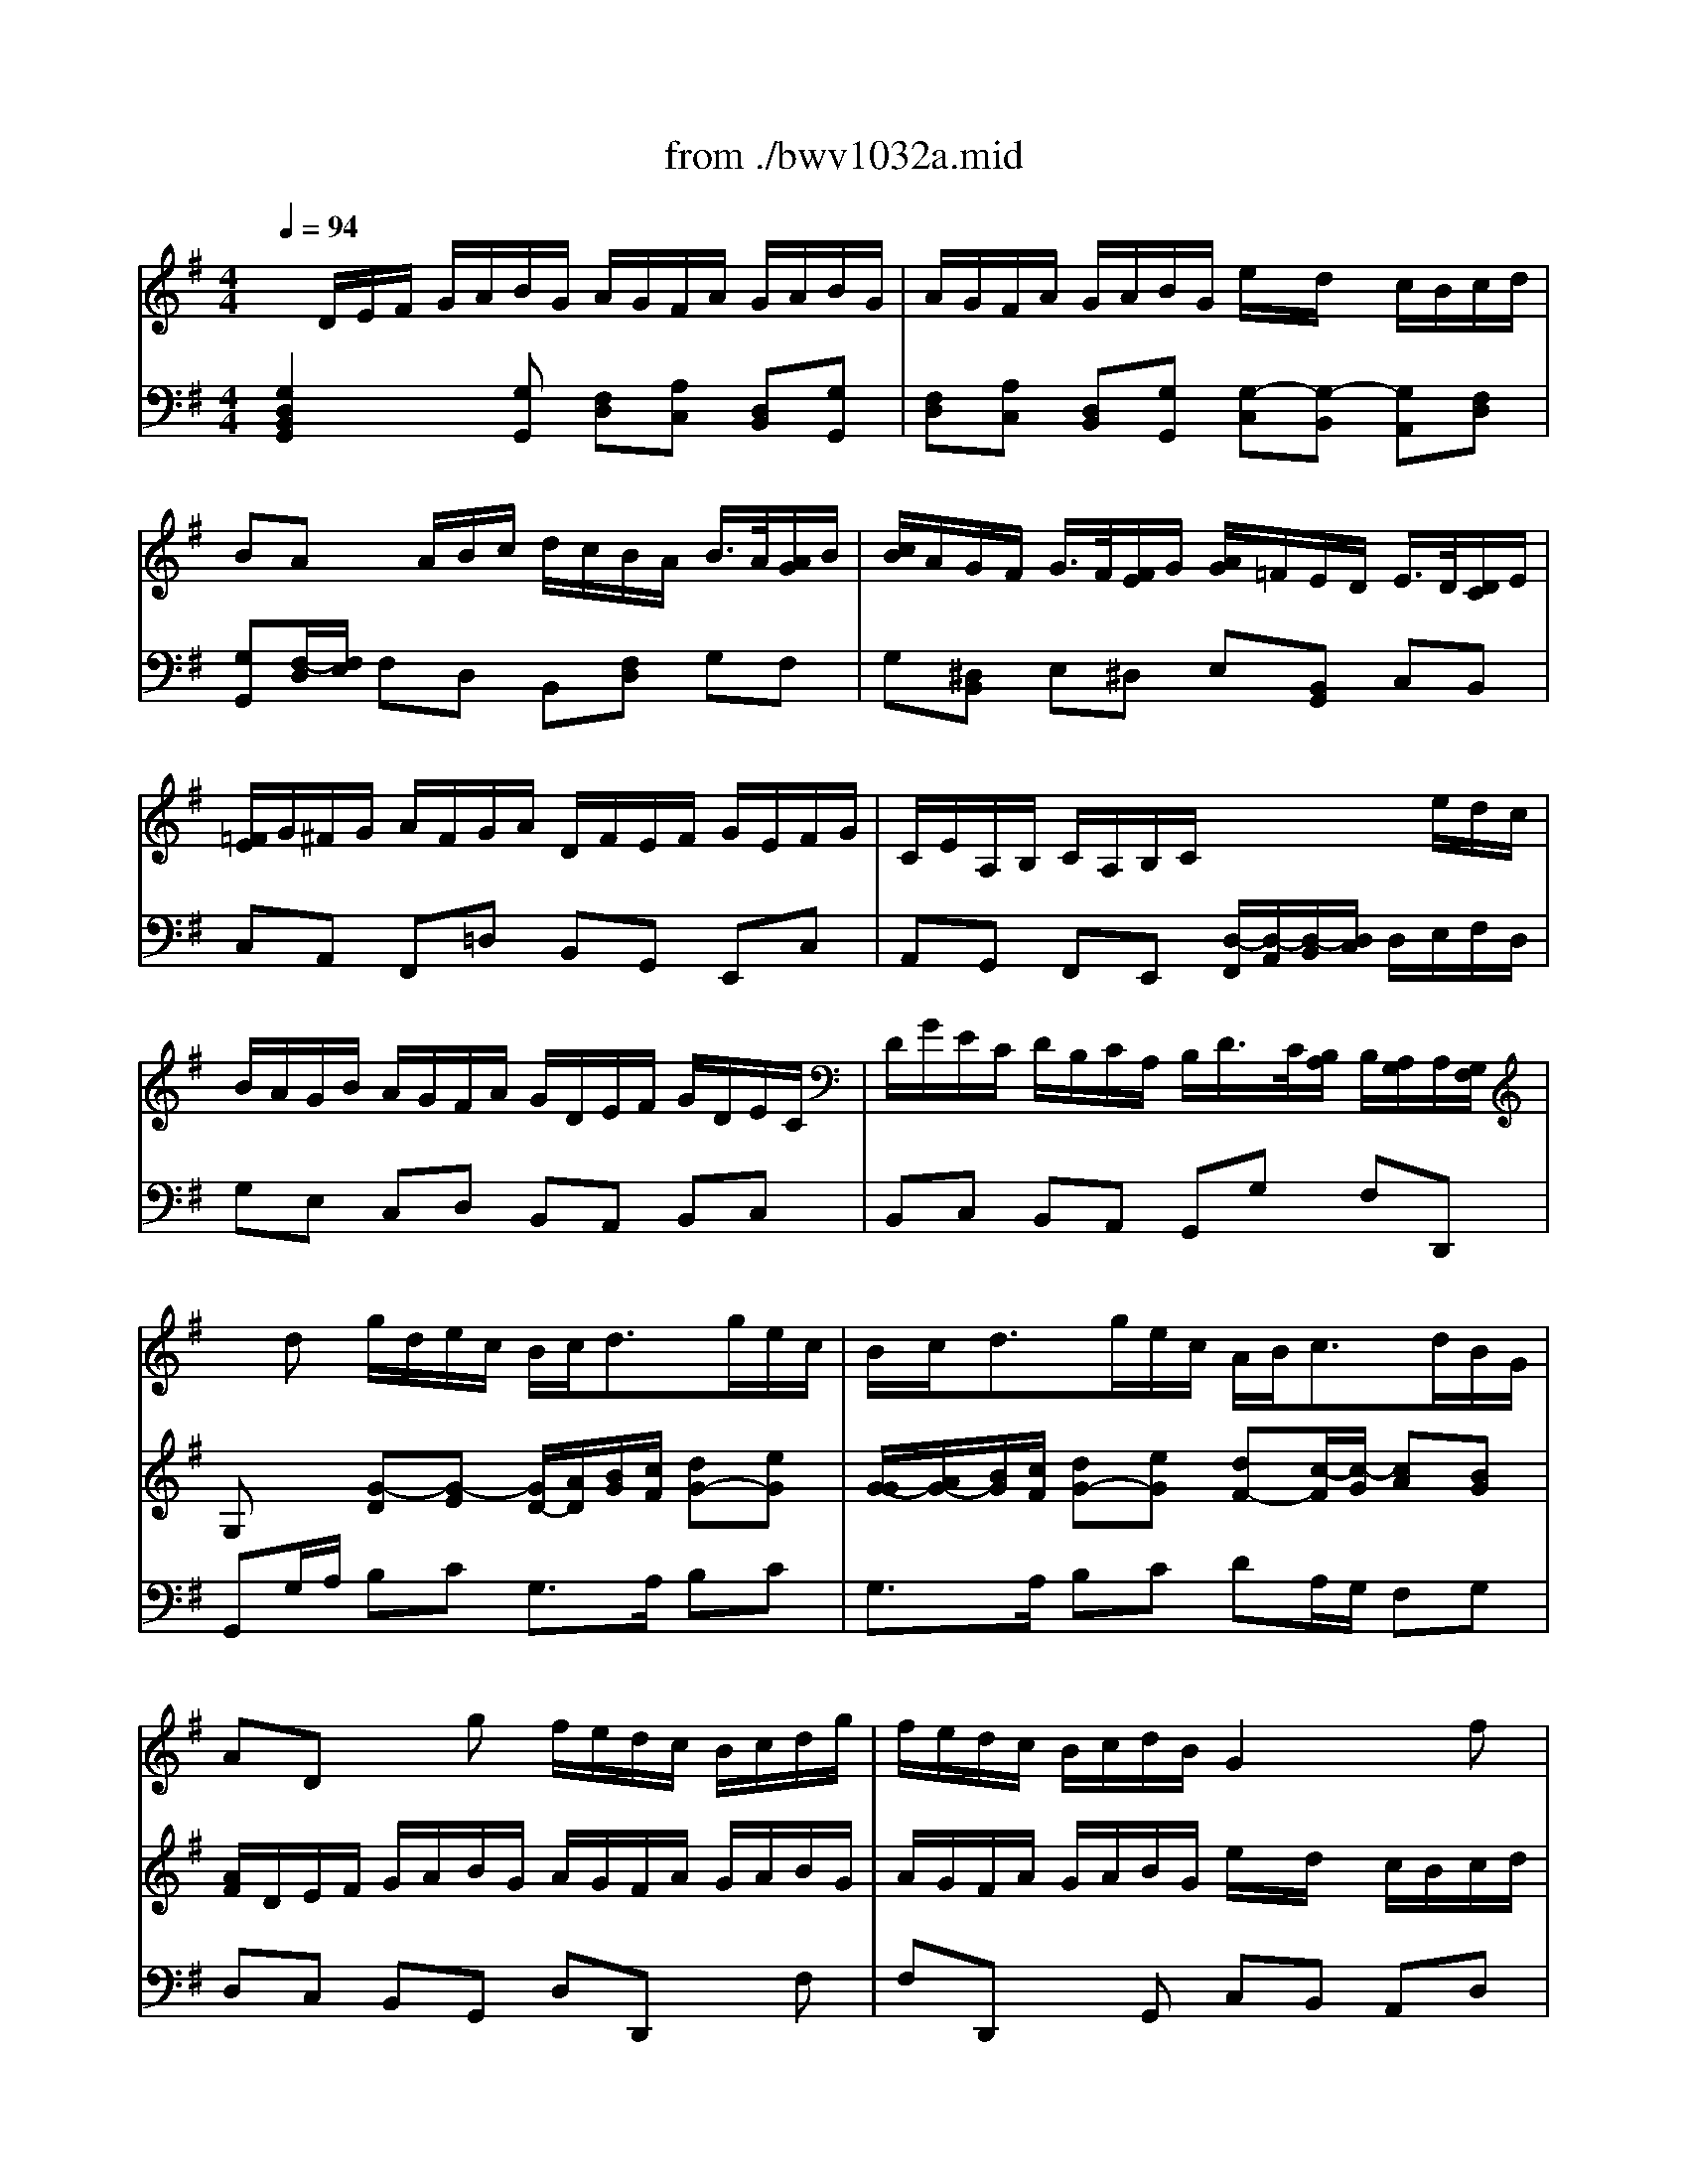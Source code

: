 X: 1
T: from ./bwv1032a.mid
M: 4/4
L: 1/8
Q:1/4=94
K:G % 1 sharps
% Vivace
% Sonate BWV 1032, 1. Satz
% Sequenced by M. Beckenkamp
% Johann Sebastian Bach
V:1
% Fl\0xf6te
%%MIDI program 74
x8| \
x8| \
x8| \
x8|
x8| \
x8| \
x8| \
x8|
x
% Vivace
% Sonate BWV 1032, 1. Satz
% Sequenced by M. Beckenkamp
% Johann Sebastian Bach
d g/2d/2e/2c/2 B/2c<dg/2e/2c/2| \
B/2c<dg/2e/2c/2 A/2B<cd/2B/2G/2| \
AD xg f/2e/2d/2c/2 B/2c/2d/2g/2| \
f/2e/2d/2c/2 B/2c/2d/2B/2 G2 xf|
g/2e/2f/2a/2 g/2f/2e/2d/2 ^c/2d<ea/2f/2d/2| \
^c/2d<ea/2f/2d/2 B/2d<gf/2[f/2e/2]e/2| \
[g/2d/2]b<ag/2f/2e/2 d/2^c/2B/2g<^cd/2| \
d8-|
d2- d/2=c/2B/2d/2 G/2F/2E/2F<FG/2| \
G/2g<ff/2g/2a/2 b/2a/2g/2f/2 g/2>a/2[b/2f/2]g/2| \
[a/2g/2]f/2e/2^d/2 e/2>f/2[g/2^d/2]e/2 [f/2e/2]=d/2^c/2B/2 ^c/2d/2e/2^c/2| \
B/2A/2B/2^c/2 d/2e/2f/2d/2 e/2d/2^c/2e/2 d/2e/2f/2d/2|
e/2d/2^c/2e/2 d/2e/2f/2d/2 b/2x/2a/2x/2 g/2f/2g/2a/2| \
f/2x/2e/2x6x/2| \
x8| \
x8|
x/2A/2B/2^c/2 d/2e/2f/2d/2 e/2d/2^c/2e/2 d/2e/2f/2d/2| \
e/2d/2^c/2e/2 d/2e/2f/2d/2 b/2x/2a/2x/2 g/2f/2g/2a/2| \
f/2x/2e/2xe/2f/2g/2 a/2g/2f/2e/2 f/2>e/2[e/2d/2]f/2| \
[g/2f/2]e/2d/2^c/2 d/2>^c/2[^c/2B/2]d/2 [e/2d/2]=c/2B/2A/2 B/2>A/2[A/2G/2]B/2|
[c/2B/2]d/2^c/2d/2 e/2^c/2d/2e/2 A/2^c/2B/2^c/2 d/2B/2^c/2d/2| \
G4 x/2A/2^c/2e/2 g/2b/2a/2g/2| \
f/2e/2d/2f/2 e/2d/2^c/2e/2 d4-| \
d4 x/2a/2g/2e/2 f/2>e/2[e/2d/2]d/2|
[d/2-^c/2]de<^cd/2 d4-| \
d/2x/2d Bg e4-| \
e/2b/2a/2g/2 fe/2d/2 d2 x2| \
x8|
x4 x/2E/2F/2^G/2 A/2B/2=c/2A/2| \
B/2A/2^G/2B/2 A/2B/2c/2A/2 B/2A/2^G/2B/2 A/2B/2c/2A/2| \
=fe/2x/2 d/2c/2d/2e/2 c/2B/2A/2c/2 d/2>c/2[c/2B/2]B/2| \
[B/2A/2]d/2c/2e/2 =f/2>e/2[e/2d/2]d/2 [d/2c/2]=f/2e/2^g/2 a/2>=g/2[g/2^f/2]f/2|
[e/2^d/2-]^d/2B/2x/2 G/2x/2e/2x/2 ^cb g/2x/2e/2x/2| \
xB G/2x/2E/2x3/2e3/2x/2^d/2x/2| \
e8-| \
e4 x/2=c/2B/2A/2 f/2g/2a/2e/2|
^d/2e/2^d/2e/2 f2 x/2A/2G/2e<^de/2| \
eb ge xB/2x/2 G/2x/2E/2x/2| \
xB2<g2a/2g/2 f2-| \
fG e2 x/2g/2f/2e<^d^c/2|
e/2^c/2^d x2 x/2f/2g/2a/2 b/2a/2g/2f/2| \
g/2x/2b/2x/2 e2 x/2e/2f/2g/2 a/2g/2f/2e/2| \
f/2x/2a/2x/2 =d2 x/2d/2e/2f/2 g2| \
x/2A/2B/2^c/2 d/2^c/2d/2e/2 f/2g/2a/2b/2 e2-|
e/2e/2f/2^g/2 a2- a/2B/2^c/2^d/2 e/2^d/2e/2f/2| \
=g/2a/2b/2=c'/2 f2 x/2 (3e/2f/2g/2[f/2e/2] [=d/2c/2-]c3/2-| \
c/2 (3B/2A/2B/2[A/2G/2] [G/2-F/2]G3/2 x/2 (3c/2B/2A/2[G/2F/2] [E/2^D/2-]^D/2x| \
x^d/2x/2 e/2x/2^d/2x/2 e/2x/2B/2x/2 c/2x/2B/2x/2|
c/2x/2^G/2x/2 A/2x/2^G/2x/2 A2 a2-| \
a/2f/2e/2f/2 =g/2e/2f/2g/2 c4-| \
c/2a/2f/2^d/2 B3x3| \
x/2B/2^c/2^d/2 e/2B/2=c/2A/2 B/2e/2c/2A/2 B/2G/2A/2F/2|
G/2g/2f/2>e/2 [e/2^d/2] (3^d/2^c/2^d/2[f/2e/2] B/2^d/2e/2f<^de/2| \
e2 xa/2x/2 ^ge xA/2x/2| \
^G/2x/2E/2x3/2A2<=f2=g/2=f/2| \
e3=F =d2 x/2=f/2e/2d/2|
=c/2A<BB/2c/2d/2 e/2d/2c/2B/2 c/2x/2e/2x/2| \
A2 x/2A/2B/2c/2 d/2c/2B/2A/2 B/2x/2d/2x/2| \
G2 x/2G/2A/2B/2 c/2^F/2G/2A/2 D2| \
x/2d/2e/2f/2 g2 x/2f/2g/2a/2 d2|
x/2 (3c/2d/2e/2[d/2c/2] [c/2-B/2]c2 (3B/2c/2d/2[c/2B/2] [B/2-A/2]B3/2| \
x/2B/2c/2d/2 e/2d/2e/2f/2 g/2f/2g/2a<fg/2| \
g/2D/2E/2F/2 G/2A/2B/2G/2 A/2G/2F/2A/2 G/2A/2B/2G/2| \
A/2G/2F/2A/2 G/2A/2B/2G/2 e/2x/2d/2x/2 c/2B/2c/2d/2|
BA/2xf/2g/2a/2 b/2a/2g/2f/2 g/2>a/2[b/2f/2]g/2| \
[a/2g/2]f/2e/2^d/2 e/2>f/2[g/2^d/2]e/2 [f/2e/2]=d/2^c/2B/2 ^c/2>d/2B/2>^c/2| \
^c/2A/2B/2^c/2 d/2e/2f/2d/2 e/2d/2^c/2e/2 d/2e/2f/2d/2| \
e/2d/2^c/2e/2 d/2e/2f/2d/2 b/2x/2a/2x/2 g/2f/2g/2a/2|
fe x/2A/2G/2F/2 G/2F<Ge/2^c/2A/2| \
G/2F<Ge/2^c/2A/2 F/2A<dx/2=c/2>B/2| \
[g/2A/2]f<ge/2f/2^c/2 d/2A/2B/2g<^cd/2| \
d8-|
d2 x/2=c/2B/2d/2 G/2F/2E/2F<FG/2| \
G/2g/2f x3f gf/2x/2| \
g^d e^d/2x/2 eB cB/2x/2| \
c4- c/2x/2B/2A/2 B2|
x/2e/2A/2B/2 c/2A/2B/2c/2 =D4-| \
D2 x2 x/2d/2e/2f/2 g/2d/2e/2c/2| \
d/2g/2e/2c/2 d/2>c/2[c/2B/2]B/2 [B/2A/2]G/2E/2c/2 D/2B/2C/2A/2| \
dx/2e<FG/2 G2 
V:2
% Cembalo rechts
%%MIDI program 6
x/2
% Vivace
% Sonate BWV 1032, 1. Satz
% Sequenced by M. Beckenkamp
% Johann Sebastian Bach
D/2E/2F/2 G/2A/2B/2G/2 A/2G/2F/2A/2 G/2A/2B/2G/2| \
A/2G/2F/2A/2 G/2A/2B/2G/2 e/2x/2d/2x/2 c/2B/2c/2d/2| \
BA x/2A/2B/2c/2 d/2c/2B/2A/2 B/2>A/2[A/2G/2]B/2| \
[c/2B/2]A/2G/2F/2 G/2>F/2[F/2E/2]G/2 [A/2G/2]=F/2E/2D/2 E/2>D/2[D/2C/2]E/2|
[=F/2E/2]G/2^F/2G/2 A/2F/2G/2A/2 D/2F/2E/2F/2 G/2E/2F/2G/2| \
C/2E/2A,/2B,/2 C/2A,/2B,/2C/2 x2 x/2e/2d/2c/2| \
B/2A/2G/2B/2 A/2G/2F/2A/2 G/2D/2E/2F/2 G/2D/2E/2C/2| \
D/2G/2E/2C/2 D/2B,/2C/2A,/2 B,/2D/2>C/2[B,/2A,/2] B,/2[A,/2G,/2]A,/2[G,/2F,/2]|
G,x [G-D][G-E] [G/2D/2-][A/2D/2][B/2G/2][c/2F/2] [dG-][eG]| \
[G/2-G/2][A/2G/2-][B/2G/2][c/2F/2] [dG-][eG] [dF-][c/2-F/2][c/2-G/2] [cA][BG]| \
[A/2F/2]D/2E/2F/2 G/2A/2B/2G/2 A/2G/2F/2A/2 G/2A/2B/2G/2| \
A/2G/2F/2A/2 G/2A/2B/2G/2 e/2x/2d/2x/2 c/2B/2c/2d/2|
B/2x/2A/2x3/2[BE-] [A/2E/2-][B/2E/2][c/2A/2][d/2B/2] [eA-][fA]| \
[A/2-A/2][B/2A/2-][^c/2A/2][d/2^G/2] [eA][f-F] [f-=G][f/2B/2-][e/2B/2] [d/2^c/2-G/2-][^c/2G/2][dF]| \
[eE-][A3/2E3/2-][B/2E/2][^c/2-A/2][^c/2G/2] [dF][e-B] [eA][^cE]| \
[d/2F/2]D/2E/2F/2 G/2A/2B/2G/2 A/2G/2F/2A/2 G/2A/2B/2G/2|
A/2G/2F/2A/2 G/2A/2B/2G/2 e/2x/2d/2x/2 =c/2B/2c/2d/2| \
BA x/2A/2B/2c/2 d/2c/2B/2A/2 B/2>A/2[A/2G/2]B/2| \
[c/2B/2]A/2G/2F/2 G/2>F/2[F/2E/2]G/2 [A/2G/2-]G3-G/2-| \
G-[G/2F/2]E/2 F/2G/2A/2d/2 ^c/2B/2A/2G/2 F/2G/2A/2d/2|
^c/2B/2A/2G/2 F/2G/2A/2F/2 D2 x^c| \
d/2B/2^c/2e/2 d/2^c/2B/2A/2 G/2F<Ge/2^c/2A/2| \
G/2F<Ge/2^c/2A/2 E/2G<d^c/2[^c/2B/2]B/2| \
[g/2A/2]f<ge/2f/2^c/2 d/2A/2B/2G<ED/2|
D2 x[dF] [^cE-][A/2-E/2][A/2-^C/2] [A/2D/2-]D/2-[dD]| \
[^cE-][A/2-E/2][A/2-^C/2] [AD][dF] [d-B][d-A] [dB][B/2-A/2][B/2G/2]| \
[dF][^cE] [A2-E2] [AD]^c d^c| \
d^A B^A BF GF|
G4- GF/2E/2 F2-| \
F/2B/2E/2F/2 G/2E/2F/2G/2 =A,4-| \
A,2 x2 x/2A/2B/2^c/2 d/2A/2B/2G/2| \
A/2d/2B/2G/2 A/2>G/2[G/2F/2]F/2 [F/2E/2]D/2B,/2G/2 A,/2F/2G,/2E/2|
F,/2A,/2D/2G<ED/2 Dd Bg| \
f/2g/2a3/2x/2g3/2d/2^c/2B/2 A/2G/2F/2E/2| \
F/2G/2A/2e<^cd/2 d/2A,/2B,/2^C/2 D/2E/2F/2D/2| \
E/2D/2^C/2E/2 D/2E/2F/2D/2 E/2D/2^C/2E/2 D/2E/2F/2D/2|
B/2x/2A/2x/2 G/2F/2G/2A/2 F/2E/2D x2| \
xe =cA xE CA,| \
xA2^G A4-| \
A8|
x/2B,/2^C/2^D/2 E/2F/2=G/2E/2 F/2E/2^D/2F/2 E/2F/2G/2E/2| \
F/2E/2^D/2F/2 E/2F/2G/2E/2 =c/2x/2B/2x/2 A/2G/2A/2B/2| \
G/2F/2E/2G/2 A/2>G/2[G/2F/2]F/2 [F/2E/2]A/2G/2B/2 c/2>B/2[B/2A/2]A/2| \
[A/2G/2]c/2B/2^d/2 e/2>=d/2[d/2c/2]c/2 [c/2-B/2]c3-c/2-|
c2- c/2c/2B/2A/2 G/2^D/2E/2G<FE/2| \
E2 xe ^dB xE| \
^DB, xE2<c2=d/2c/2| \
B3C A2- A/2c/2B/2A/2|
G/2E<FF/2G/2A/2 B/2A/2G/2F/2 GB/2x/2| \
E2 x/2E/2F/2^G/2 A/2=G/2F/2E/2 FA/2x/2| \
D2 x/2D/2E/2F/2 G/2F/2G/2A/2 B/2c/2d/2e/2| \
A2 x/2A/2B/2^c/2 d2- d/2E/2F/2^G/2|
A/2^G/2A/2B/2 =c/2d/2e/2=f/2 B2 x/2B/2^c/2^d/2| \
e2 x/2^d/2e/2^f/2 B2- B/2 (3A/2B/2=c/2[B/2A/2]| \
[=G/2F/2-]F2 (3E/2^D/2E/2[=D/2C/2] [C/2-B,/2]C/2x3/2F/2G/2A/2| \
B/2A/2G/2F/2 G/2>F/2[F/2E/2]G/2 [A/2G/2]=F/2E/2D/2 E/2>D/2[D/2C/2]E/2|
[=F/2E/2]D/2C/2B,/2 C/2>B,/2[B,/2A,/2]C/2 [D/2C/2]e/2^d/2e/2 ^f/2^d/2e/2f/2| \
B4- B/2G/2F/2G/2 A/2F/2G/2A/2| \
^D/2B,/2^D/2F/2 A/2c/2B/2A/2 G/2F/2E/2G/2 F/2E/2^D/2F/2| \
E8-|
E/2B/2A/2F/2 G/2E/2F/2^D<Ec<FE/2| \
Ee cA xE CA| \
xE2<c2=d/2c/2 B2-| \
BC A2 x/2c/2B/2A<^GF/2|
[A/2^G/2]F/2^G x4 x/2E/2F/2=G/2| \
A/2G/2F/2E/2 FA D2 x/2D/2E/2=F/2| \
G/2=F/2E/2D/2 EG C2 x/2D/2E/2^F/2| \
G/2F/2G/2A/2 B/2c/2d/2e/2 A2- A/2 (3G/2A/2B/2[A/2G/2]|
[F/2E/2-]E2 (3F/2G/2A/2[G/2F/2] [E/2D/2-]D3/2 x/2D/2E/2F/2| \
G2 x/2d/2c/2A<de<AG/2| \
G2 x[GB,] [F/2A,/2-][G/2A,/2-][A/2A,/2-][F/2A,/2] D/2x/2[G/2B,/2]x/2| \
[A/2A,/2-][B/2A,/2-][c/2A,/2-][A/2A,/2] D/2x/2[GB,] [G-E][G-D] [G/2E/2]x/2[F/2-D/2][F/2C/2]|
[GB,][FA,] x/2A/2B/2c/2 d/2c/2B/2A/2 B/2>A/2[A/2G/2]B/2| \
[c/2B/2]A/2G/2F/2 G/2>F/2[F/2E/2]G/2 [A/2G/2]F/2E/2D/2 E/2>D/2[D/2^C/2]^C/2| \
[^C/2-B,/2A,/2-][^C3/2A,3/2] xd ^c/2B/2A/2G/2 F/2G/2A/2d/2| \
^c/2B/2A/2G/2 F/2G/2A/2F/2 D2 x[^cE]|
[dF][^cE] x[FD] [GB,-][E/2B,/2-][F/2B,/2-] [GB,-][EB,]| \
[G-A,][G/2-^C/2][G/2-B,/2] [GA,][A^C] [F3/2D3/2-][G/2D/2-] [AD-][BD]| \
[A3/2-^C3/2][A/2-D/2] [A/2E/2]x/2[^cG] [d-A][d/2B/2-][e/2B/2] [edA][^cG]| \
[d/2F/2]D/2E/2F/2 G/2A/2B/2G/2 A/2G/2F/2A/2 G/2A/2B/2G/2|
A/2G/2F/2A/2 G/2A/2B/2G/2 ed/2x/2 =c/2B/2c/2d/2| \
BA x/2A/2B/2c/2 d/2c/2B/2A/2 B/2>A/2[A/2G/2]B/2| \
[c/2B/2]A/2G/2F/2 G/2>F/2[F/2E/2]G/2 [A/2G/2]=F/2E/2D/2 E/2>D/2[D/2C/2]E/2| \
[=F/2E/2]G/2^F/2G/2 A/2F/2G/2A/2 D/2F/2E/2F/2 G/2E/2F/2G/2|
C4- C/2D/2F/2A/2 c/2e/2d/2c/2| \
B/2A/2G/2B/2 A/2G/2F/2A/2 G4-| \
G4- G/2d/2c/2A/2 B/2>A/2[A/2G/2][G/2F/2]| \
G/2D/2E/2C<A,G,/2 G,2 
V:3
% Cembalo links
%%MIDI program 6
% Vivace
% Sonate BWV 1032, 1. Satz
% Sequenced by M. Beckenkamp
% Johann Sebastian Bach
[G,2D,2B,,2G,,2] x[G,G,,] [F,D,][A,C,] [D,B,,][G,G,,]| \
[F,D,][A,C,] [D,B,,][G,G,,] [G,-C,][G,-B,,] [G,A,,][F,D,]| \
[G,G,,][F,/2-D,/2][F,/2E,/2] F,D, B,,[F,D,] G,F,| \
G,[^D,B,,] E,^D, E,[B,,G,,] C,B,,|
C,A,, F,,=D, B,,G,, E,,C,| \
A,,G,, F,,E,, [D,/2-F,,/2][D,/2-A,,/2][D,/2-B,,/2][D,/2C,/2] D,/2E,/2F,/2D,/2| \
G,E, C,D, B,,A,, B,,C,| \
B,,C, B,,A,, G,,G, F,D,,|
G,,G,/2A,/2 B,C G,3/2A,/2 B,C| \
G,3/2A,/2 B,C DA,/2G,/2 F,G,| \
D,C, B,,G,, D,D,, xF,| \
F,D,, xG,, C,B,, A,,D,|
G,,D, B,G, A,3/2B,/2 ^CD| \
A,3/2B,/2 ^CD G,3/2F,/2 E,D,| \
^C,^C/2B,/2 ^CA, B,G, A,A,,| \
D,=C, B,,G,, D,C, B,,G,,|
D,C, B,,G,, C,B,, A,,D,| \
G,,D,/2E,/2 D,C, B,,D, G,D,| \
G,,B,, E,B,, E,,E,/2F,/2 E,D,| \
^C,A, F,D, G,A,, xA,|
A,A,, xD, G,F, E,A,| \
D,A,, F,,D,, F,,E,/2D,/2 E,G,| \
^C,E,/2D,/2 ^C,A,, D,3/2E,/2 F,G,| \
A,3/2B,/2 ^CA, F,G, A,A,,|
D,,2 xD, A,G, F,D,| \
A,G, F,D, G,F, E,A,| \
D,A,/2B,/2 ^CA, F,A, D,x| \
xF, B,,x2D, G,,x|
xE, ^C,A, F,D, B,,B,| \
E,G,/2F,/2 E,D, ^C,E, A,,^C,| \
D,F, G,A,/2G,/2 F,G, F,E,| \
F,G, F,E, D,4|
x/2A,,/2B,,/2G,,/2 A,,/2^C,/2E,/2G,/2 F,/2D,/2E,/2F,/2 G,/2A,/2B,/2G,/2| \
A,/2G,/2F,/2A,/2 G,/2A,/2B,/2G,/2 ^C,E, ^C,A,,| \
D,/2E,/2F,/2G,/2 A,A,, D,,2 xD,| \
A,G, F,D, A,G, F,D,|
G,F, E,A, D,B,, =C,A,,| \
E,E,, xE, E,E,, x=F,/2E,/2| \
D,C, B,,E, A,,A,/2G,/2 =F,E,| \
D,E, D,C, B,,C,/2B,,/2 C,A,,|
B,,B,,, xB,, B,,B,,, xB,,| \
B,,B,,, xC,/2B,,/2 A,,G,, ^F,,B,,| \
E,,E,/2D,/2 C,B,, A,,B,, A,,G,,| \
F,,G,,/2F,,/2 G,,E,, A,,G,, A,,F,,|
B,,F, ^D,B,, E,A, B,B,,| \
E,,/2B,,/2^C,/2^D,/2 E,/2F,/2G,/2E,/2 F,/2E,/2^D,/2F,/2 E,/2F,/2G,/2E,/2| \
F,/2E,/2^D,/2F,/2 E,/2F,/2G,/2E,/2 A,,/2G,/2F,/2E,/2 =D,/2=C,/2B,,/2A,,/2| \
G,,/2F,/2E,/2D,/2 C,/2B,,/2A,,/2G,,/2 F,,/2E,/2^D,/2^C,/2 B,,/2A,,/2G,,/2F,,/2|
E,,B,, x4 x/2B,,/2^C,/2^D,/2| \
E,/2=D,/2=C,/2B,,/2 C,/2x/2E,/2x/2 A,,2 x/2A,,/2B,,/2^C,/2| \
D,/2=C,/2B,,/2A,,/2 B,,D, G,,2 x/2A,,/2B,,/2C,/2| \
D,/2^C,/2D,/2E,/2 F,/2G,/2F,/2E,/2 D,/2E,,/2F,,/2G,,/2 A,,/2^G,,/2A,,/2B,,/2|
=C,/2D,/2C,/2B,,/2 A,,/2B,,/2C,/2D,/2 E,/2D,/2E,/2F,/2 =G,/2A,/2G,/2F,/2| \
E,/2F,/2G,/2A,/2 B,/2C/2B,/2A,/2 G,E, A,F,| \
^D,B,, E,C, A,,F,, B,,A,,| \
G,,B,, E,,3/2x3/2G,, C,,x|
xE,, A,,x2F, ^D,B,,| \
G,,B,, E,E,, A,,B,, C,A,,| \
B,,2 x^D, E,G, A,B,/2A,/2| \
G,F, G,A, G,A, G,F,|
E,B,, xA,, G,,C,/2A,,/2 B,,B,,,| \
E,,/2E,/2F,/2^G,/2 A,/2B,/2C/2A,/2 B,/2A,/2^G,/2B,/2 A,/2B,/2C/2A,/2| \
B,/2A,/2^G,/2B,/2 A,/2B,/2C/2A,/2 =D,/2C/2B,/2A,/2 =G,/2=F,/2E,/2D,/2| \
C,/2B,/2A,/2G,/2 =F,/2E,/2D,/2C,/2 B,,/2A,/2^G,/2^F,/2 E,/2D,/2C,/2B,,/2|
A,,/2x/2E,/2x3E,/2F,/2^G,/2 A,/2=G,/2F,/2E,/2| \
F,A, D,2 x/2D,/2E,/2F,/2 G,/2=F,/2E,/2D,/2| \
E,/2x/2G,/2x/2 C,2 x/2D,/2E,/2^F,/2 G,/2F,/2G,/2A,/2| \
B,/2C/2B,/2A,/2 G,/2A,,/2B,,/2^C,/2 D,/2A,/2B,/2=C/2 G,E,|
A,G, F,D, G,F, E,D,| \
E,D, C,A,, B,,E,/2^C,/2 D,D,,| \
G,,2 xG,, D,=C, B,,G,,| \
D,C, B,,G,, C,B,, A,,D,|
G,,D,/2E,/2 D,C, B,,D, G,D,| \
G,,B,, E,B,, E,,F,, G,,E,,| \
A,,G, F,D, A,A,, xA,| \
A,A,, xD, G,F, E,A,|
D,A,/2G,/2 F,D, E,^C,/2D,/2 E,G,| \
^C,E,/2D,/2 ^C,A,, D,3/2E,/2 F,G,| \
A,3/2B,/2 ^CA, F,G, A,A,,| \
D,=C, B,,G,, D,C, B,,G,,|
D,C, B,,G,, C,B,, G,,D,| \
G,,D,/2E,/2 F,D, B,,D, G,,x| \
xB,, E,,x2B,, E,,x| \
xA,, F,,D, B,,G,, E,,E,|
A,,C, A,,G,, F,,A,, D,,F,,| \
G,,B,, C,D, B,,C, B,,A,,| \
B,,C, B,,A,, G,,4-| \
G,,/2x/2C, D,D,, G,,2 
